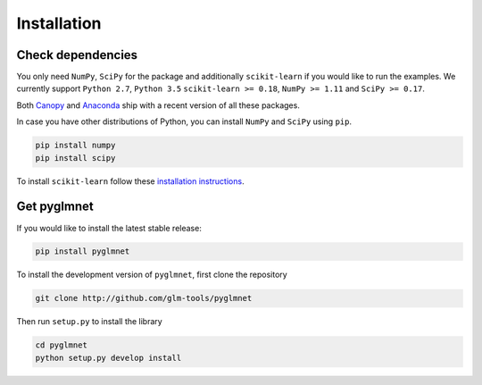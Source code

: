 ============
Installation
============

Check dependencies
------------------
You only need ``NumPy``, ``SciPy`` for the package and additionally ``scikit-learn``
if you would like to run the examples. We currently support
``Python 2.7``, ``Python 3.5``
``scikit-learn >= 0.18``,
``NumPy >= 1.11`` and ``SciPy >= 0.17``.

Both `Canopy <https://www.enthought.com/products/canopy/>`__
and `Anaconda <https://www.continuum.io/downloads>`__
ship with a recent version of all these packages.

In case you have other distributions of Python, you can install
``NumPy`` and ``SciPy`` using ``pip``.

.. code-block:: bash

   pip install numpy
   pip install scipy

To install ``scikit-learn`` follow these
`installation instructions <http://scikit-learn.org/stable/install.html>`__.

Get pyglmnet
------------
If you would like to install the latest stable release:

.. code-block:: bash

    pip install pyglmnet

To install the development version of ``pyglmnet``, first clone the repository

.. code-block:: bash

    git clone http://github.com/glm-tools/pyglmnet

Then run ``setup.py`` to install the library

.. code-block:: bash

    cd pyglmnet
    python setup.py develop install
